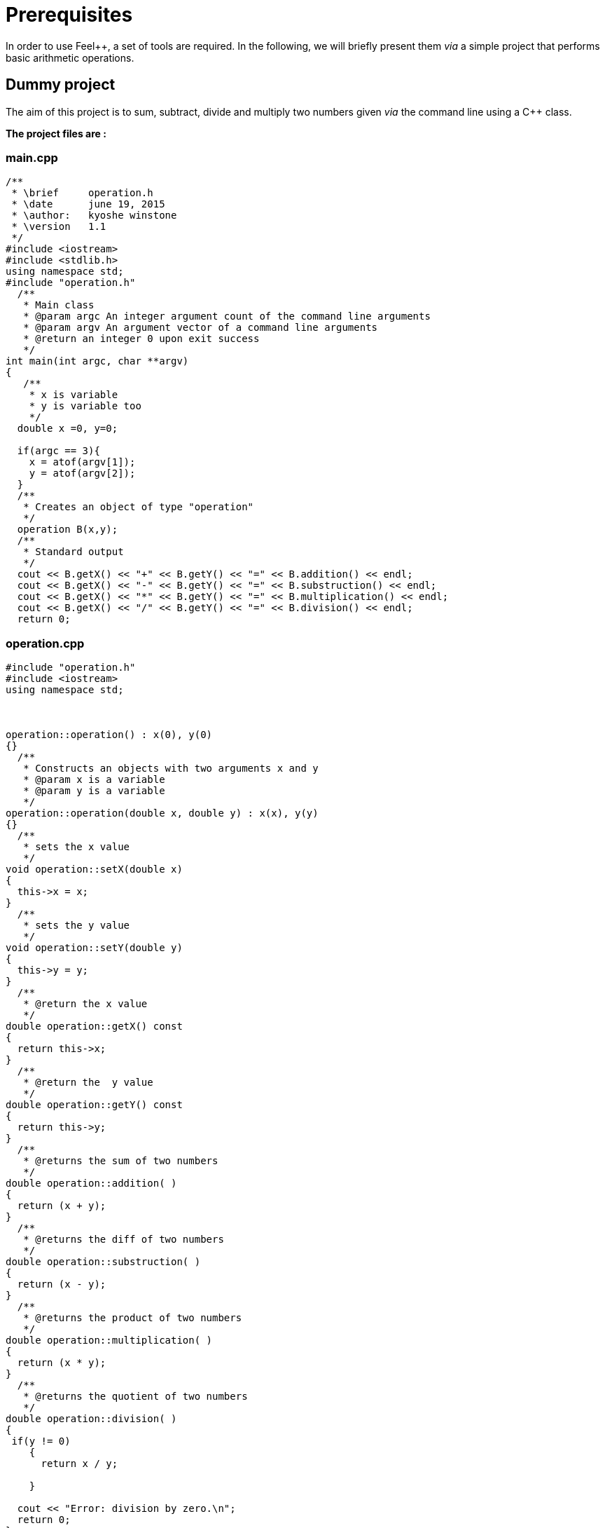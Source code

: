 Prerequisites 
=============

In order to use Feel++, a set of tools are required. In the following, we will briefly present them _via_ a simple project that performs basic arithmetic operations.

## Dummy project

The aim of this project is to sum, subtract, divide and multiply two numbers given _via_ the command line using a C++ class.   

**The project files are :**

### main.cpp   

[source,c++]
----
/**
 * \brief     operation.h
 * \date      june 19, 2015
 * \author:   kyoshe winstone
 * \version   1.1
 */
#include <iostream>
#include <stdlib.h>
using namespace std;
#include "operation.h"
  /**
   * Main class
   * @param argc An integer argument count of the command line arguments
   * @param argv An argument vector of a command line arguments
   * @return an integer 0 upon exit success
   */
int main(int argc, char **argv) 
{ 
   /**
    * x is variable
    * y is variable too
    */
  double x =0, y=0;
  
  if(argc == 3){
    x = atof(argv[1]);
    y = atof(argv[2]);
  }
  /**
   * Creates an object of type "operation"
   */
  operation B(x,y);
  /** 
   * Standard output
   */ 
  cout << B.getX() << "+" << B.getY() << "=" << B.addition() << endl;
  cout << B.getX() << "-" << B.getY() << "=" << B.substruction() << endl;
  cout << B.getX() << "*" << B.getY() << "=" << B.multiplication() << endl;
  cout << B.getX() << "/" << B.getY() << "=" << B.division() << endl;
  return 0;
----

### operation.cpp

[source,c++]
----
#include "operation.h"
#include <iostream>
using namespace std;



operation::operation() : x(0), y(0)
{}
  /**
   * Constructs an objects with two arguments x and y
   * @param x is a variable
   * @param y is a variable
   */
operation::operation(double x, double y) : x(x), y(y)
{}
  /**
   * sets the x value
   */
void operation::setX(double x)
{
  this->x = x;
}
  /**
   * sets the y value 
   */
void operation::setY(double y)
{
  this->y = y;
}
  /**
   * @return the x value
   */
double operation::getX() const
{
  return this->x;
} 
  /**
   * @return the  y value
   */
double operation::getY() const
{
  return this->y;
} 
  /**
   * @returns the sum of two numbers
   */
double operation::addition( )
{
  return (x + y);
}
  /**
   * @returns the diff of two numbers
   */
double operation::substruction( )
{
  return (x - y);
}
  /**
   * @returns the product of two numbers
   */
double operation::multiplication( )
{
  return (x * y);
}
  /**
   * @returns the quotient of two numbers
   */
double operation::division( )
{
 if(y != 0)
    {
      return x / y;

    }
    
  cout << "Error: division by zero.\n";
  return 0;
}
----

### operation.h

[source,c++]
----
/**
 *@brief     operation.h
 *@date      june 23, 2015
 *@author:   kyoshe winstone
 *@version   1.0
 */

#ifndef OPERATION_H
#define OPERATION_H
#include <iostream>
using namespace std;
 
class operation
{
 public:
  /**
   *Constructors
   */
  operation();
  operation(double x, double y);
 /**
  *Accessors and mutators
  */
  void setX(double x);
  void setY(double y);
  double getX() const;
  double getY() const;
  /**
   *functions
   */
  double addition();
  double substruction();
  double multiplication();
  double division();
   /**
    * @param x is a variable
    * @param y is a variable too
    */
 private: 
  double x,y;
};
#endif
----

Using this project, we will present here : 

- how to compile the program using a link:makefile.adoc[MakeFile]

- how to make it simpler with link:cmake.adoc[CMake]

- what is git and link:github.adoc[GitHub]

- How the code has to be link:doxygen.adoc[documented] .


